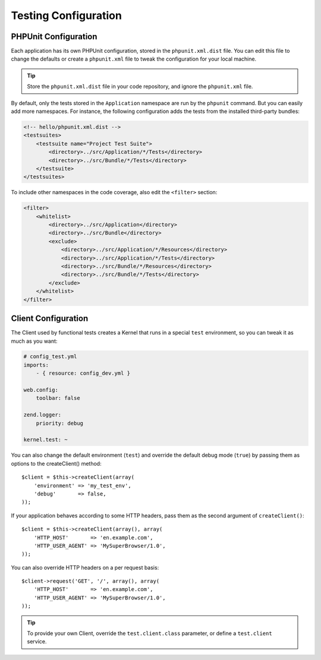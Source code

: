 .. index::
   pair: Tests; Configuration

Testing Configuration
=====================

.. index::
   pair: PHPUnit; Configuration

PHPUnit Configuration
---------------------

Each application has its own PHPUnit configuration, stored in the
``phpunit.xml.dist`` file. You can edit this file to change the defaults or
create a ``phpunit.xml`` file to tweak the configuration for your local machine.

.. tip::
   Store the ``phpunit.xml.dist`` file in your code repository, and ignore the
   ``phpunit.xml`` file.

By default, only the tests stored in the ``Application`` namespace are run by
the ``phpunit`` command. But you can easily add more namespaces. For instance,
the following configuration adds the tests from the installed third-party
bundles:

.. code-block:: xml

    <!-- hello/phpunit.xml.dist -->
    <testsuites>
        <testsuite name="Project Test Suite">
            <directory>../src/Application/*/Tests</directory>
            <directory>../src/Bundle/*/Tests</directory>
        </testsuite>
    </testsuites>

To include other namespaces in the code coverage, also edit the ``<filter>``
section:

.. code-block:: xml

    <filter>
        <whitelist>
            <directory>../src/Application</directory>
            <directory>../src/Bundle</directory>
            <exclude>
                <directory>../src/Application/*/Resources</directory>
                <directory>../src/Application/*/Tests</directory>
                <directory>../src/Bundle/*/Resources</directory>
                <directory>../src/Bundle/*/Tests</directory>
            </exclude>
        </whitelist>
    </filter>

Client Configuration
--------------------

The Client used by functional tests creates a Kernel that runs in a special
``test`` environment, so you can tweak it as much as you want:

.. code-block:: yaml

    # config_test.yml
    imports:
        - { resource: config_dev.yml }

    web.config:
        toolbar: false

    zend.logger:
        priority: debug

    kernel.test: ~

You can also change the default environment (``test``) and override the default
debug mode (``true``) by passing them as options to the createClient() method::

    $client = $this->createClient(array(
        'environment' => 'my_test_env',
        'debug'       => false,
    ));

If your application behaves according to some HTTP headers, pass them as the
second argument of ``createClient()``::

    $client = $this->createClient(array(), array(
        'HTTP_HOST'       => 'en.example.com',
        'HTTP_USER_AGENT' => 'MySuperBrowser/1.0',
    ));

You can also override HTTP headers on a per request basis::

    $client->request('GET', '/', array(), array(
        'HTTP_HOST'       => 'en.example.com',
        'HTTP_USER_AGENT' => 'MySuperBrowser/1.0',
    ));

.. tip::
   To provide your own Client, override the ``test.client.class`` parameter, or
   define a ``test.client`` service.
